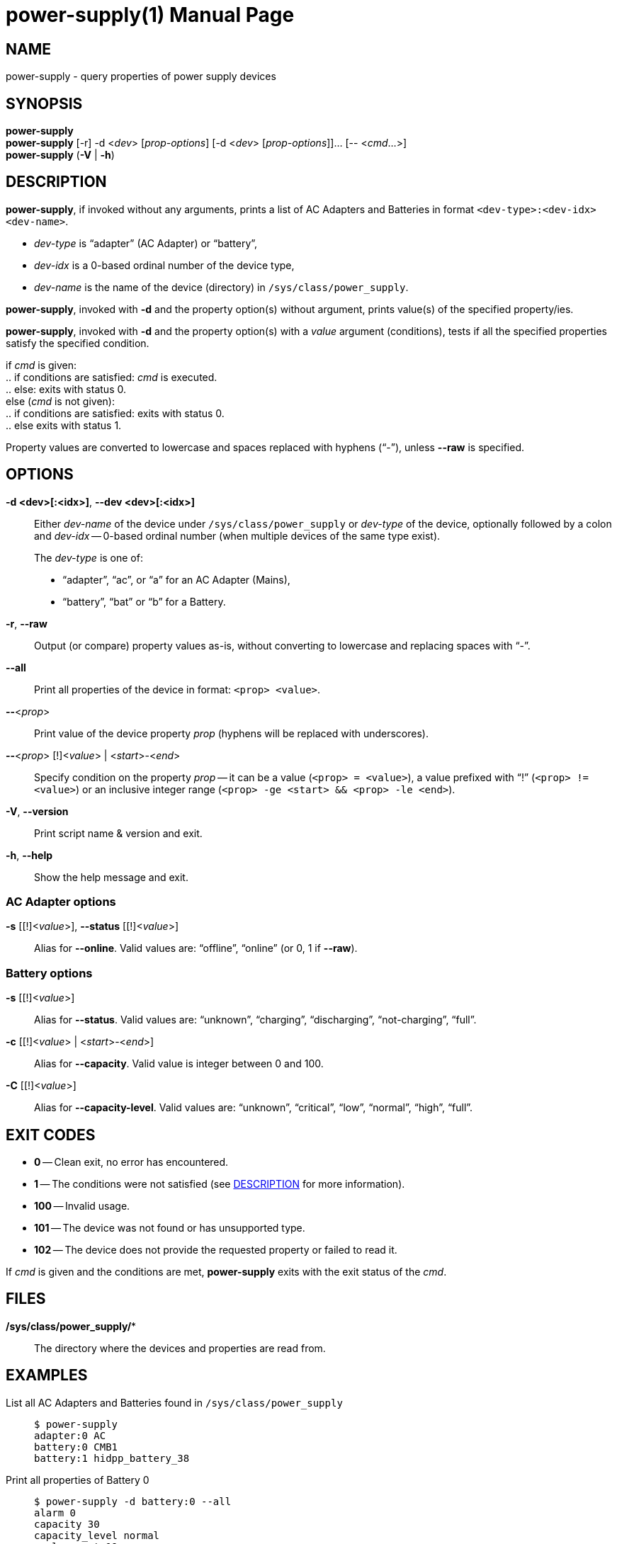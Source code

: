 = power-supply(1)
:doctype: manpage
:repo-uri: https://github.com/jirutka/acpi-utils
:issues-uri: {repo-uri}/issues

== NAME

power-supply - query properties of power supply devices


== SYNOPSIS

*power-supply* +
*power-supply* [-r] -d <__dev__> [_prop-options_] [-d <__dev__> [_prop-options_]]... [-- <__cmd__...>] +
*power-supply* (*-V* | *-h*)


== DESCRIPTION

*power-supply*, if invoked without any arguments, prints a list of AC Adapters and Batteries in format `<dev-type>:<dev-idx> <dev-name>`.

* _dev-type_ is "`adapter`" (AC Adapter) or "`battery`",
* _dev-idx_ is a 0-based ordinal number of the device type,
* _dev-name_ is the name of the device (directory) in `/sys/class/power_supply`.

*power-supply*, invoked with *-d* and the property option(s) without argument, prints value(s) of the specified property/ies.

*power-supply*, invoked with *-d* and the property option(s) with a _value_ argument (conditions), tests if all the specified properties satisfy the specified condition.

if _cmd_ is given: +
.. if conditions are satisfied: _cmd_ is executed. +
.. else: exits with status 0. +
else (_cmd_ is not given): +
.. if conditions are satisfied: exits with status 0. +
.. else exits with status 1.

Property values are converted to lowercase and spaces replaced with hyphens ("`-`"), unless *--raw* is specified.


== OPTIONS

*-d <dev>[:<idx>]*, *--dev <dev>[:<idx>]*::
Either _dev-name_ of the device under `/sys/class/power_supply` or _dev-type_ of the device, optionally followed by a colon and _dev-idx_ -- 0-based ordinal number (when multiple devices of the same type exist).
+
The _dev-type_ is one of:
+
* "`adapter`", "`ac`", or "`a`" for an AC Adapter (Mains),
* "`battery`", "`bat`" or "`b`" for a Battery.

*-r*, *--raw*::
Output (or compare) property values as-is, without converting to lowercase and replacing spaces with "`-`".

*--all*::
Print all properties of the device in format: `<prop> <value>`.

*--*<__prop__>::
Print value of the device property _prop_ (hyphens will be replaced with underscores).

*--*<__prop__> [!]<__value__> | <__start__>-<__end__>::
Specify condition on the property _prop_ -- it can be a value (`<prop> = <value>`), a value prefixed with "`!`" (`<prop> != <value>`) or an inclusive integer range (`<prop> -ge <start> && <prop> -le <end>`).

*-V*, *--version*::
Print script name & version and exit.

*-h*, *--help*::
Show the help message and exit.


=== AC Adapter options

*-s* [[!]<__value__>], *--status* [[!]<__value__>]::
Alias for *--online*.
Valid values are: "`offline`", "`online`" (or 0, 1 if *--raw*).


=== Battery options

*-s* [[!]<__value__>]::
Alias for *--status*.
Valid values are: "`unknown`", "`charging`", "`discharging`", "`not-charging`", "`full`".

*-c* [[!]<__value__> | <__start__>-<__end__>]::
Alias for *--capacity*.
Valid value is integer between 0 and 100.

*-C* [[!]<__value__>]::
Alias for *--capacity-level*.
Valid values are: "`unknown`", "`critical`", "`low`", "`normal`", "`high`", "`full`".


== EXIT CODES

* *0* -- Clean exit, no error has encountered.
* *1* -- The conditions were not satisfied (see <<DESCRIPTION>> for more information).
* *100* -- Invalid usage.
* *101* -- The device was not found or has unsupported type.
* *102* -- The device does not provide the requested property or failed to read it.

If _cmd_ is given and the conditions are met, *power-supply* exits with the exit status of the _cmd_.


== FILES

*/sys/class/power_supply/**::
The directory where the devices and properties are read from.


== EXAMPLES

List all AC Adapters and Batteries found in `/sys/class/power_supply`::
+
....
$ power-supply
adapter:0 AC
battery:0 CMB1
battery:1 hidpp_battery_38
....

Print all properties of Battery 0::
+
....
$ power-supply -d battery:0 --all
alarm 0
capacity 30
capacity_level normal
cycle_count 19
energy_full 56570000
energy_full_design 57020000
energy_now 17080000
manufacturer smp
model_name 5b10w139
...
....

Print the current capacity of Battery 0::
+
....
$ power-supply -d bat --capacity
95
....

Exit with status 0 if AC Adapter 0 is online, 1 if it`'s offline::
+
....
$ power-supply -d adapter -s online
....

Run command `doas zzz -H` if AC Adapter 0 is offline and Battery 0 has capacity below 11 %::
+
....
$ power-supply -d ac -s offline -d bat -c 0-10 -- doas zzz -H
....


== AUTHORS

Jakub Jirutka


== REPORTING BUGS

Report bugs to the project`'s issue tracker at {issues-uri}.
